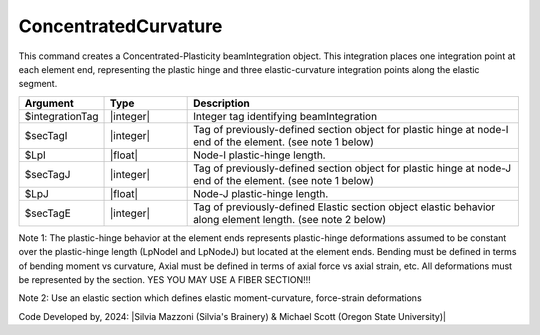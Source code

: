 .. _ConcentratedCurvature:

ConcentratedCurvature
^^^^^^^^^^^^^^^^^^^^^^

This command creates a Concentrated-Plasticity beamIntegration object. This integration places one integration point at each element end, representing the plastic hinge and three elastic-curvature integration points along the elastic segment.

.. function:: beamIntegration ConcentratedCurvature $integrationTag $secTagI $LpI $secTagJ $LpJ $secTagE

.. function:: beamIntegration('ConcentratedCurvature',integrationTag,secTagI,LpI,secTagJ,LpJ,secTagE)

.. list-table:: 
   :widths: 10 10 40
   :header-rows: 1

   * - Argument
     - Type
     - Description
   * - $integrationTag
     - |integer|
     - Integer tag identifying beamIntegration
   * - $secTagI 
     - |integer|
     - Tag of previously-defined section object for plastic hinge at node-I end of the element. (see note 1 below)
   * - $LpI 
     - |float|
     - Node-I plastic-hinge length.
   * - $secTagJ
     - |integer| 
     - Tag of previously-defined section object for plastic hinge at node-J end of the element. (see note 1 below)
   * - $LpJ 
     - |float|
     - Node-J plastic-hinge length.
   * - $secTagE 
     - |integer| 
     - Tag of previously-defined Elastic section object elastic behavior along element length. (see note 2 below)
   

Note 1: The plastic-hinge behavior at the element ends represents plastic-hinge deformations assumed to be constant over the plastic-hinge length (LpNodeI and LpNodeJ) but located at the element ends. Bending must be defined in terms of bending moment vs curvature, 
Axial must be defined in terms of axial force vs axial strain, etc. All deformations must be represented by the section. YES YOU MAY USE A FIBER SECTION!!! 

Note 2: Use an elastic section which defines elastic moment-curvature, force-strain deformations

Code Developed by, 2024: |Silvia Mazzoni (Silvia's Brainery) & Michael Scott (Oregon State University)|
